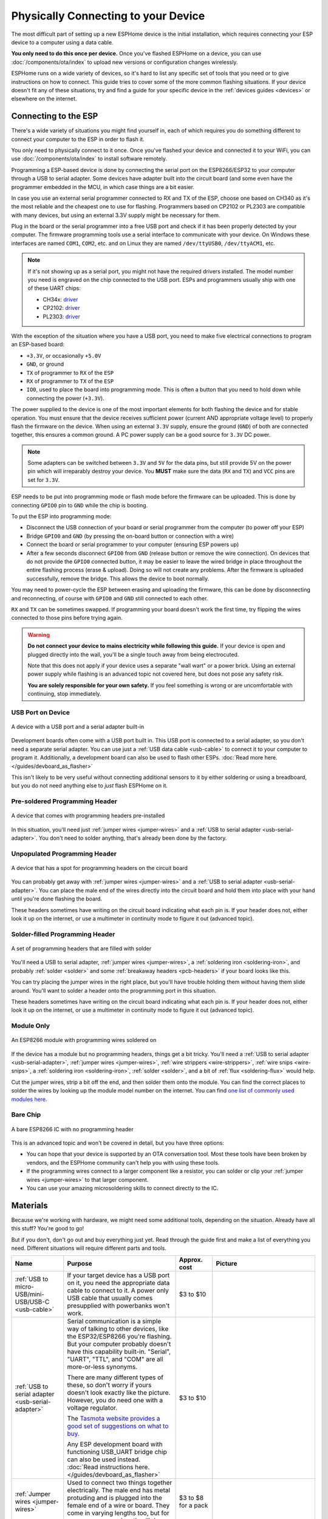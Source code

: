 Physically Connecting to your Device
====================================

The most difficult part of setting up a new ESPHome device is the initial
installation, which requires connecting your ESP device to a computer using a
data cable.

**You only need to do this once per device.** Once you've flashed ESPHome on a
device, you can use :doc:`/components/ota/index` to upload new
versions or configuration changes wirelessly.

ESPHome runs on a wide variety of devices, so it's hard to list any specific
set of tools that you need or to give instructions on how to connect. This
guide tries to cover some of the more common flashing situations. If your
device doesn't fit any of these situations, try and find a guide for your
specific device in the :ref:`devices guides <devices>` or elsewhere on the
internet.

Connecting to the ESP
---------------------

There's a wide variety of situations you might find yourself in, each of which
requires you do something different to connect your computer to the ESP in
order to flash it.

You only need to physically connect to it once. Once you've flashed your device
and connected it to your WiFi, you can use :doc:`/components/ota/index` to
install software remotely.

Programming a ESP-based device is done by connecting the serial port on the
ESP8266/ESP32 to your computer through a USB to serial adapter. Some devices
have adapter built into the circuit board (and some even have the programmer
embedded in the MCU, in which case things are a bit easier.

In case you use an external serial programmer connected to RX and TX of the ESP, choose one based
on CH340 as it's the most reliable and the cheapest one to use for flashing. Programmers based on
CP2102 or PL2303 are compatible with many devices, but using an external 3.3V supply might be
necessary for them. 

.. _esphome-phy-con-drv:

Plug in the board or the serial programmer into a free USB port and check if it has been properly detected
by your computer. The firmware programming tools use a serial interface to communicate with your device. 
On Windows these interfaces are named ``COM1``, ``COM2``, etc. and on Linux they are named ``/dev/ttyUSB0``,
``/dev/ttyACM1``, etc. 

.. note::

    If it's not showing up as a serial port, you might not have the required drivers
    installed. The model number you need is engraved on the chip connected to the USB port.
    ESPs and programmers usually ship with one of these UART chips:

    * CH34x: `driver <https://github.com/nodemcu/nodemcu-devkit/tree/master/Drivers>`__
    * CP2102: `driver <https://www.silabs.com/products/development-tools/software/usb-to-uart-bridge-vcp-drivers>`__
    * PL2303: `driver <https://www.prolific.com.tw/US/ShowProduct.aspx?p_id=225&pcid=41>`__

With the exception of the situation where you have a USB port, you need to make
five electrical connections to program an ESP-based board:

- ``+3.3V``, or occasionally ``+5.0V``
- ``GND``, or ground
- ``TX`` of programmer to ``RX`` of the ``ESP``
- ``RX`` of programmer to ``TX`` of the ``ESP``
- ``IO0``, used to place the board into programming mode. This is often a button
  that you need to hold down while connecting the power (``+3.3V``).

The power supplied to the device is one of the most important elements for both flashing
the device and for stable operation. You must ensure that the device receives sufficient
power (current AND appropriate voltage level) to properly flash the firmware on the device.
When using an external ``3.3V`` supply, ensure the ground (``GND``) of both are connected together,
this ensures a common ground. A PC power supply can be a good source for ``3.3V`` DC power.

.. note::

    Some adapters can be switched between ``3.3V`` and ``5V`` for the data pins, but still provide 5V on the power pin which will irreparably destroy your device. You **MUST** make sure the data (``RX`` and ``TX``) and ``VCC`` pins are set for ``3.3V``.

ESP needs to be put into programming mode or flash mode before the firmware can be uploaded. This is
done by connecting ``GPIO0`` pin to ``GND`` while the chip is booting. 

.. _esphome-phy-con-prg:

To put the ESP into programming mode:

* Disconnect the USB connection of your board or serial programmer from the computer (to power off your ESP)
* Bridge ``GPIO0`` and ``GND`` (by pressing the on-board button or connection with a wire)
* Connect the board or serial programmer to your computer (ensuring ESP powers up)
* After a few seconds disconnect ``GPIO0`` from ``GND`` (release button or remove the wire connection). On devices that do not provide the ``GPIO0`` connected button, it may be easier to leave the wired bridge in place throughout the entire flashing process (erase & upload). Doing so will not create any problems. After the firmware is uploaded successfully, remove the bridge. This allows the device to boot normally.

You may need to power-cycle the ESP between erasing and uploading the firmware, this can be done by disconnecting and reconnecting, of course with ``GPIO0`` and ``GND`` still connected to each other.

``RX`` and ``TX`` can be sometimes swapped. If programming your board doesn't work the
first time, try flipping the wires connected to those pins before trying again.

.. warning::

    .. image:: /images/high-voltage-warning.svg
      :alt: High voltage warning symbol
      :height: 50

    **Do not connect your device to mains electricity while following this
    guide.** If your device is open and plugged directly into the wall, you'll
    be a single touch away from being electrocuted.

    Note that this does not apply if your device uses a separate "wall wart" or
    a power brick. Using an external power supply while flashing is an advanced
    topic not covered here, but does not pose any safety risk.

    **You are solely responsible for your own safety.** If you feel something
    is wrong or are uncomfortable with continuing, stop immediately.

USB Port on Device
******************

.. figure:: /images/nodemcu_esp8266.jpg
    :align: center
    :width: 75.0%

    A device with a USB port and a serial adapter built-in

Development boards often come with a USB port built in. This USB port is
connected to a serial adapter, so you don't need a separate serial adapter. You
can use just a :ref:`USB data cable <usb-cable>` to connect it to your computer to
program it. Additionally, a development board can also be used to flash other ESPs.
:doc:`Read more here. </guides/devboard_as_flasher>`

This isn't likely to be very useful without connecting additional sensors to it
by either soldering or using a breadboard, but you do not need anything else to
*just* flash ESPHome on it.

Pre-soldered Programming Header
*******************************

.. figure:: images/programming-header-populated.jpg
    :align: center
    :width: 75.0%

    A device that comes with programming headers pre-installed

In this situation, you'll need just :ref:`jumper wires <jumper-wires>` and a
:ref:`USB to serial adapter <usb-serial-adapter>`. You don't need to solder
anything, that's already been done by the factory.

Unpopulated Programming Header
******************************

.. figure:: images/programming-header-unpopulated.jpg
    :align: center
    :width: 75.0%

    A device that has a spot for programming headers on the circuit board

You can probably get away with :ref:`jumper wires <jumper-wires>` and a
:ref:`USB to serial adapter <usb-serial-adapter>`. You can place the male end
of the wires directly into the circuit board and hold them into place with your
hand until you're done flashing the board.

These headers sometimes have writing on the circuit board indicating what each
pin is. If your header does not, either look it up on the internet, or use a
multimeter in continuity mode to figure it out (advanced topic).

Solder-filled Programming Header
********************************

.. figure:: images/programming-header-filled.jpg
    :align: center
    :width: 75.0%

    A set of programming headers that are filled with solder

You'll need a USB to serial adapter, :ref:`jumper wires <jumper-wires>`, a
:ref:`soldering iron <soldering-iron>`, and probably :ref:`solder <solder>` and
some :ref:`breakaway headers <pcb-headers>` if your board looks like this.

You can try placing the jumper wires in the right place, but you'll have
trouble holding them without having them slide around. You'll want to solder a
header onto the programming port in this situation.

These headers sometimes have writing on the circuit board indicating what each
pin is. If your header does not, either look it up on the internet, or use a
multimeter in continuity mode to figure it out (advanced topic).

Module Only
***********

.. figure:: images/module-only-programming.jpg
    :align: center
    :width: 75.0%
    :alt: From https://tasmota.github.io/docs/devices/SM-SO301/

    An ESP8266 module with programming wires soldered on

If the device has a module but no programming headers, things get a bit tricky.
You'll need a :ref:`USB to serial adapter <usb-serial-adapter>`, :ref:`jumper
wires <jumper-wires>`, :ref:`wire strippers <wire-strippers>`, :ref:`wire snips
<wire-snips>`, a :ref:`soldering iron <soldering-iron>`, :ref:`solder
<solder>`, and a bit of :ref:`flux <soldering-flux>` would help.

Cut the jumper wires, strip a bit off the end, and then solder them onto the
module. You can find the correct places to solder the wires by looking up the
module model number on the internet. You can find `one list of commonly used
modules here <https://tasmota.github.io/docs/Pinouts/>`_.

Bare Chip
*********

.. figure:: images/programming-bare-chip.jpg
    :align: center
    :width: 75.0%
    :alt: From https://tasmota.github.io/docs/devices/Teckin-SP23/

    A bare ESP8266 IC with no programming header

This is an advanced topic and won't be covered in detail, but you have three options:

- You can hope that your device is supported by an OTA conversation tool. Most
  these tools have been broken by vendors, and the ESPHome community can't help
  you with using these tools.
- If the programming wires connect to a larger component like a resistor, you
  can solder or clip your :ref:`jumper wires <jumper-wires>` to that larger
  component.
- You can use your amazing microsoldering skills to connect directly to the IC.

Materials
---------

Because we're working with hardware, we might need some additional tools,
depending on the situation. Already have all this stuff? You're good to go!

But if you don't, don't go out and buy everything just yet. Read through the
guide first and make a list of everything you need. Different situations will
require different parts and tools.

.. list-table::
    :header-rows: 1
    :widths: 1 3 1 3

    * - Name
      - Purpose
      - Approx. cost
      - Picture

        .. _usb-cable:
    * - :ref:`USB to micro-USB/mini-USB/USB-C <usb-cable>`
      - If your target device has a USB port on it, you need the appropriate
        data cable to connect to it. A power only USB cable that usually
        comes presupplied with powerbanks won't work.
      - $3 to $10
      - .. image:: /guides/images/usb-cable.jpg
            :alt: From https://www.stockvault.net/photo/271754/usb-cable

        .. _usb-serial-adapter:
    * - :ref:`USB to serial adapter <usb-serial-adapter>`
      - Serial communication is a simple way of talking to other devices, like
        the ESP32/ESP8266 you're flashing. But your computer probably doesn't
        have this capability built-in. "Serial", "UART", "TTL", and "COM" are
        all more-or-less synonyms.

        There are many different types of these, so don't worry if yours doesn't
        look exactly like the picture. However, you do need one with a voltage
        regulator.

        The `Tasmota website provides a good set of suggestions on what to buy
        <https://tasmota.github.io/docs/Getting-Started/#needed-hardware>`_.

        Any ESP development board with functioning USB_UART bridge chip can also be used instead.
        :doc:`Read instructions here. </guides/devboard_as_flasher>`
      - $3 to $10
      - .. image:: /guides/images/usb-serial-adapter.jpg
            :alt: From https://tasmota.github.io/docs/Getting-Started/

        .. _jumper-wires:
    * - :ref:`Jumper wires <jumper-wires>`
      - Used to connect two things together electrically. The male end has metal
        protuding and is plugged into the female end of a wire or board.
        They come in varying lengths too, but for our purposes, any length will
        do.
      - $3 to $8 for a pack
      - .. image:: /guides/images/jumper-wires.jpg
            :alt: From https://www.flickr.com/photos/snazzyguy/8096512976

        .. _pcb-headers:
    * - :ref:`Breakable headers <pcb-headers>`
      - Soldered to a PCB to provide a way to connect jumper wires. The distance
        between the metal pins is known as the pitch, and is usually 2.54mm for
        what we're doing.

        This sort of header can be cut to the correct length along the groves.
      - $3 to $8 for a pack
      - .. image:: /guides/images/breakable-header.jpg
            :alt: From https://www.flickr.com/photos/snazzyguy/27120004896/

        .. _wire-snips:
    * - :ref:`Wire snips, wire cutters, flush cutters <wire-snips>`
      - Used to cut wire. These can often be subsituted by a knife or scissors,
        but be careful not to hurt yourself.
      - $5 to $15
      - .. image:: /guides/images/wire-cutters.jpg
            :alt: From https://www.flickr.com/photos/snazzyguy/3932324106

        .. _wire-strippers:
    * - :ref:`Wire strippers <wire-strippers>`
      - Used to remove the insulation from wires, leaving the conductive metal
        interior exposed. These can often be subsituted by a knife, scissors, or
        fingernails, but be careful not to hurt yourself.

        There are many different styles, not just that in the picture. You'll
        want something that works with fairly thin wire, about 20 AWG to 26 AWG.
      - $5 to $15
      - .. image:: /guides/images/strippers.jpg
            :alt: From https://www.flickr.com/photos/snazzyguy/3931542659

        .. _soldering-iron:
    * - :ref:`Soldering iron <soldering-iron>`
      - Used to melt metal, called solder, to connect things together in an
        electrically conductive way.

        You'll want something with temperature control. Other than that, there
        are many varying opinions and options here.

        `The /r/AskElectronics wiki has some good suggestions
        <https://www.reddit.com/r/AskElectronics/wiki/soldering>`_. The
        following would serve you well, although be careful to buy from a
        reliable source:

        - Hakko FX-888D
        - KSGER T12
        - TS100/TS80
      - $60 to $120
      - .. image:: /guides/images/soldering-iron.jpg
            :alt: From https://commons.wikimedia.org/wiki/File:Soldering_Station_Weller_2.jpeg

        .. _solder:
    * - :ref:`Electronics solder <solder>`
      - Molten metal used to join things in an electrically conductive way.
        There are two types, leaded and lead-free. Leaded melts at a lower
        temperature and is a little easier to work with, but is hazardous to the
        environment (but not to humans in this form).

        Electronics solder also usually has a "rosin core", which helps clean
        the surfaces to allow the solder to stick.

        You absolutely do not want plumbing solder, also known as "acid core" or
        "silver solder". It needs much higher temperatures than we can safely
        use here.
      - $8 to $12
      - .. image:: /guides/images/solder.jpg
            :alt: From https://commons.wikimedia.org/wiki/File:Rosin_core_solder.JPG

        .. _soldering-flux:
    * - :ref:`Electronics flux <soldering-flux>`
      - Used to clean the metal surfaces before soldering them together.
        Sometimes the rosin core of the solder doesn't provide enough, so you'd
        want add some extra.

        This stuff is helpful, but probably not needed for this guide since we
        won't be doing any advanced soldering.

        If you do buy it, you absolutely do not want plumber's flux. It will
        destroy your circuit boards.
      - $8 to $12
      - .. image:: /guides/images/flux.jpg

See Also
--------

- :doc:`ESPHome index </index>`
- :doc:`getting_started_command_line`
- :doc:`getting_started_hassio`
- :ghedit:`Edit`
